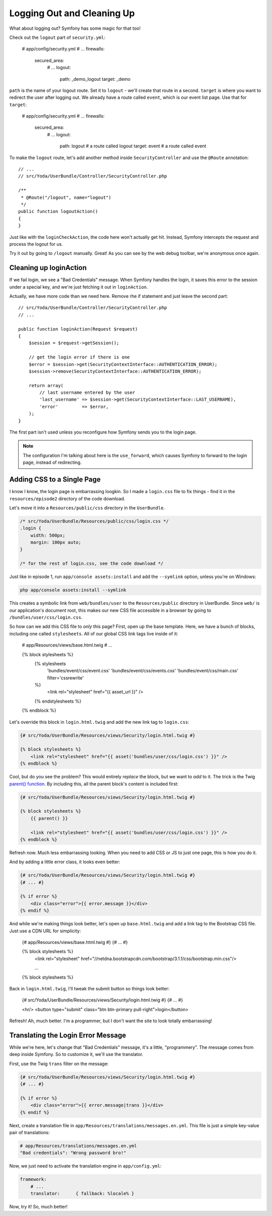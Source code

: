 Logging Out and Cleaning Up
===========================

What about logging out? Symfony has some magic for that too!

Check out the ``logout`` part of ``security.yml``:

    # app/config/security.yml
    # ...
    firewalls:
        secured_area:
            # ...
            logout:
                path:   _demo_logout
                target: _demo

``path`` is the name of your logout route. Set it to ``logout`` - we'll create
that route in a second. ``target`` is where you want to redirect the user
after logging out. We already have a route called ``event``, which is our
event list page. Use that for ``target``:

    # app/config/security.yml
    # ...
    firewalls:
        secured_area:
            # ...
            logout:
                path:   logout # a route called logout
                target: event  # a route called event

To make the ``logout`` route, let's add another method inside ``SecurityController``
and use the ``@Route`` annotation::

    // ...
    // src/Yoda/UserBundle/Controller/SecurityController.php

    /**
     * @Route("/logout", name="logout")
     */
    public function logoutAction()
    {
    }

Just like with the ``loginCheckAction``, the code here won't actually get
hit. Instead, Symfony intercepts the request and process the logout for us.

Try it out by going to ``/logout`` manually. Great! As you can see by the
web debug toolbar, we're anonymous once again.

Cleaning up loginAction
-----------------------

If we fail login, we see a "Bad Credentials" message. When Symfony handles
the login, it saves this error to the session under a special key, and we're
just fetching it out in ``loginAction``.

Actually, we have more code than we need here. Remove rhe if statement and
just leave the second part::

    // src/Yoda/UserBundle/Controller/SecurityController.php
    // ...

    public function loginAction(Request $request)
    {
        $session = $request->getSession();

        // get the login error if there is one
        $error = $session->get(SecurityContextInterface::AUTHENTICATION_ERROR);
        $session->remove(SecurityContextInterface::AUTHENTICATION_ERROR);

        return array(
            // last username entered by the user
            'last_username' => $session->get(SecurityContextInterface::LAST_USERNAME),
            'error'         => $error,
        );
    }

The first part isn't used unless you reconfigure how Symfony sends you to
the login page.

.. note::

    The configuration I'm talking about here is the ``use_forward``, which
    causes Symfony to forward to the login page, instead of redirecting.

Adding CSS to a Single Page
---------------------------

I know I know, the login page is embarrassing loogkin. So I made a ``login.css``
file to fix things - find it in the ``resources/episode2`` directory of the
code download.

Let's move it into a ``Resources/public/css`` directory in the ``UserBundle``.

.. code-block:: css

    /* src/Yoda/UserBundle/Resources/public/css/login.css */
    .login {
        width: 500px;
        margin: 100px auto;
    }

    /* for the rest of login.css, see the code download */

Just like in episode 1, run ``app/console assets:install`` and add the ``--symlink``
option, unless you're on Windows:

.. code-block:: bash

    php app/console assets:install --symlink

This creates a symbolic link from ``web/bundles/user`` to the ``Resources/public``
directory in UserBundle. Since ``web/`` is our application's document root,
this makes our new CSS file accessible in a browser by going to
``/bundles/user/css/login.css``.

So how can we add this CSS file to *only* this page? First, open up the base
template. Here, we have a bunch of blocks, including one called ``stylesheets``.
All of our global CSS link tags live inside of it:

    # app/Resources/views/base.html.twig
    # ...

    {% block stylesheets %}
        {% stylesheets
            'bundles/event/css/event.css'
            'bundles/event/css/events.css'
            'bundles/event/css/main.css'
            filter='cssrewrite'
        %}
            <link rel="stylesheet" href="{{ asset_url }}" />
        {% endstylesheets %}
    {% endblock %}

Let's override this block in ``login.html.twig`` and add the new link tag
to ``login.css``:

.. code-block:: html+jinja

    {# src/Yoda/UserBundle/Resources/views/Security/login.html.twig #}

    {% block stylesheets %}
        <link rel="stylesheet" href="{{ asset('bundles/user/css/login.css') }}" />
    {% endblock %}

Cool, but do you see the problem? This would entirely *replace* the block,
but we want to *add* to it. The trick is the Twig `parent() function`_. By
including this, all the parent block's content is included first:

.. code-block:: html+jinja

    {# src/Yoda/UserBundle/Resources/views/Security/login.html.twig #}

    {% block stylesheets %}
        {{ parent() }}

        <link rel="stylesheet" href="{{ asset('bundles/user/css/login.css') }}" />
    {% endblock %}

Refresh now. Much less embarrassing looking. When you need to add CSS or
JS to just one page, this is how you do it.

And by adding a little error class, it looks even better:

.. code-block:: html+jinja

    {# src/Yoda/UserBundle/Resources/views/Security/login.html.twig #}
    {# ... #}

    {% if error %}
        <div class="error">{{ error.message }}</div>
    {% endif %}

And while we're making things look better, let's open up ``base.html.twig``
and add a link tag to the Bootstrap CSS file. Just use a CDN URL for simplicity:

    {# app/Resources/views/base.html.twig #}
    {# ... #}

    {% block stylesheets %}
        <link rel="stylesheet" href="//netdna.bootstrapcdn.com/bootstrap/3.1.1/css/bootstrap.min.css"/>
        
        ...
    {% block stylesheets %}

Back in ``login.html.twig``, I'll tweak the submit button so things look
better:

    {# src/Yoda/UserBundle/Resources/views/Security/login.html.twig #}
    {# ... #}
    
    <hr/>
    <button type="submit" class="btn btn-primary pull-right">login</button>

Refresh! Ah, much better. I'm a programmer, but I don't want the site to
look totally embarrassing!

.. _symfony-ep2-login-error-translation:

Translating the Login Error Message
-----------------------------------

While we're here, let's change that "Bad Credentials" message, it's a little,
"programmery". The message comes from deep inside Symfony. So to customize
it, we'll use the translator.

First, use the Twig ``trans`` filter on the message:

.. code-block:: html+jinja

    {# src/Yoda/UserBundle/Resources/views/Security/login.html.twig #}
    {# ... #}

    {% if error %}
        <div class="error">{{ error.message|trans }}</div>
    {% endif %}

Next, create a translation file in ``app/Resources/translations/messages.en.yml``.
This file is just a simple key-value pair of translations:

.. code-block:: yaml

    # app/Resources/translations/messages.en.yml
    "Bad credentials": "Wrong password bro!"

Now, we just need to activate the translation engine in ``app/config.yml``:

.. code-block:: yaml

    framework:
        # ...
        translator:      { fallback: %locale% }

Now, try it! So, much better!

.. _`parent() function`: http://twig.sensiolabs.org/doc/functions/parent.html
